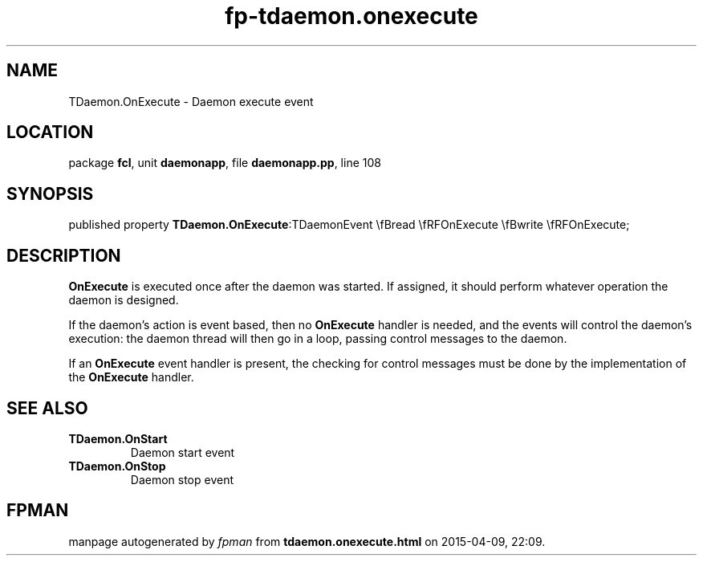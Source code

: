.\" file autogenerated by fpman
.TH "fp-tdaemon.onexecute" 3 "2014-03-14" "fpman" "Free Pascal Programmer's Manual"
.SH NAME
TDaemon.OnExecute - Daemon execute event
.SH LOCATION
package \fBfcl\fR, unit \fBdaemonapp\fR, file \fBdaemonapp.pp\fR, line 108
.SH SYNOPSIS
published property  \fBTDaemon.OnExecute\fR:TDaemonEvent \\fBread \\fRFOnExecute \\fBwrite \\fRFOnExecute;
.SH DESCRIPTION
\fBOnExecute\fR is executed once after the daemon was started. If assigned, it should perform whatever operation the daemon is designed.

If the daemon's action is event based, then no \fBOnExecute\fR handler is needed, and the events will control the daemon's execution: the daemon thread will then go in a loop, passing control messages to the daemon.

If an \fBOnExecute\fR event handler is present, the checking for control messages must be done by the implementation of the \fBOnExecute\fR handler.


.SH SEE ALSO
.TP
.B TDaemon.OnStart
Daemon start event
.TP
.B TDaemon.OnStop
Daemon stop event

.SH FPMAN
manpage autogenerated by \fIfpman\fR from \fBtdaemon.onexecute.html\fR on 2015-04-09, 22:09.

